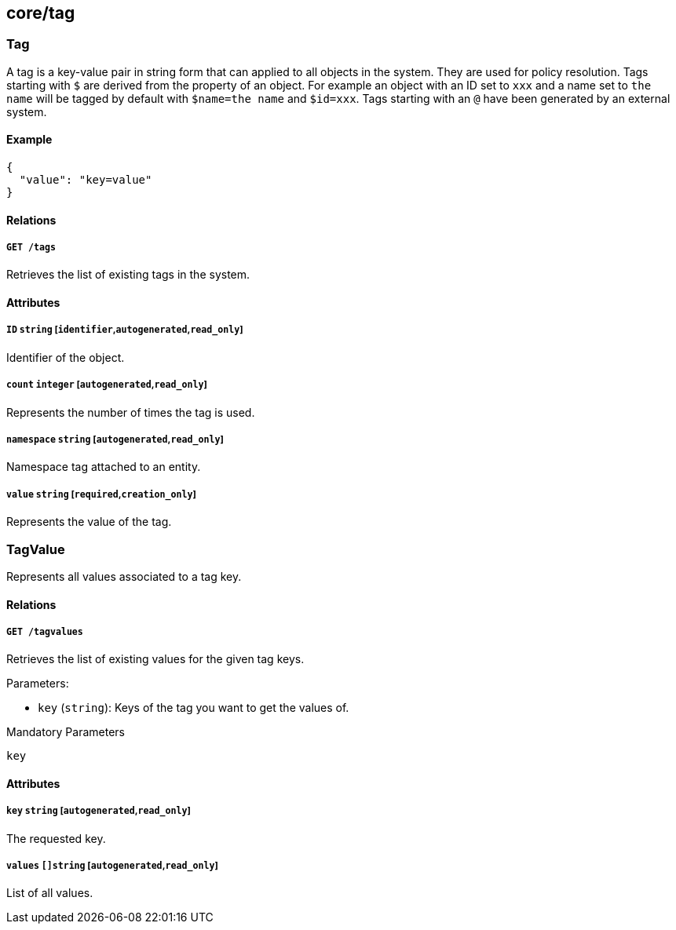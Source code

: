 == core/tag

=== Tag

A tag is a key-value pair in string form that can applied to all objects
in the system. They are used for policy resolution. Tags starting with
`$` are derived from the property of an object. For example an object
with an ID set to `xxx` and a name set to `the name` will be tagged by
default with `$name=the name` and `$id=xxx`. Tags starting with an `@`
have been generated by an external system.

==== Example

[source,json]
----
{
  "value": "key=value"
}
----

==== Relations

===== `GET /tags`

Retrieves the list of existing tags in the system.

==== Attributes

===== `ID` `string` [`identifier`,`autogenerated`,`read_only`]

Identifier of the object.

===== `count` `integer` [`autogenerated`,`read_only`]

Represents the number of times the tag is used.

===== `namespace` `string` [`autogenerated`,`read_only`]

Namespace tag attached to an entity.

===== `value` `string` [`required`,`creation_only`]

Represents the value of the tag.

=== TagValue

Represents all values associated to a tag key.

==== Relations

===== `GET /tagvalues`

Retrieves the list of existing values for the given tag keys.

Parameters:

* `key` (`string`): Keys of the tag you want to get the values of.

Mandatory Parameters

`key`

==== Attributes

===== `key` `string` [`autogenerated`,`read_only`]

The requested key.

===== `values` `[]string` [`autogenerated`,`read_only`]

List of all values.
